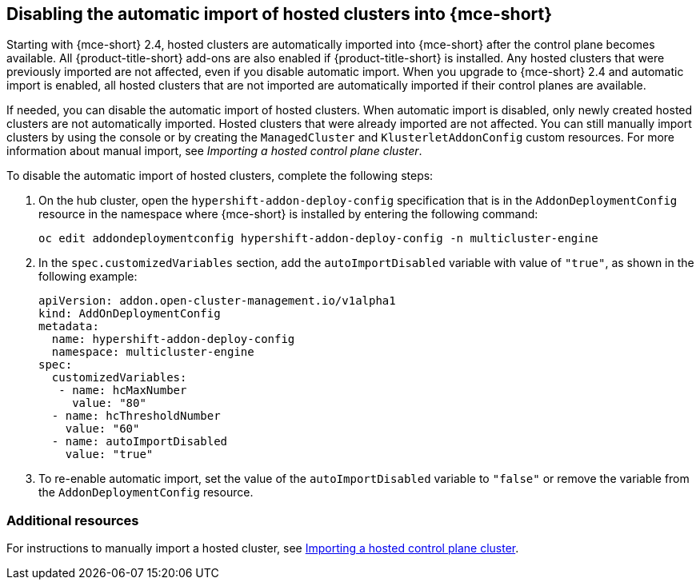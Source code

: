 [#hosted-disable-auto-import]
== Disabling the automatic import of hosted clusters into {mce-short}

Starting with {mce-short} 2.4, hosted clusters are automatically imported into {mce-short} after the control plane becomes available. All {product-title-short} add-ons are also enabled if {product-title-short} is installed. Any hosted clusters that were previously imported are not affected, even if you disable automatic import. When you upgrade to {mce-short} 2.4 and automatic import is enabled, all hosted clusters that are not imported are automatically imported if their control planes are available.

If needed, you can disable the automatic import of hosted clusters. When automatic import is disabled, only newly created hosted clusters are not automatically imported. Hosted clusters that were already imported are not affected. You can still manually import clusters by using the console or by creating the `ManagedCluster` and `KlusterletAddonConfig` custom resources. For more information about manual import, see _Importing a hosted control plane cluster_.

To disable the automatic import of hosted clusters, complete the following steps:

. On the hub cluster, open the `hypershift-addon-deploy-config` specification that is in the `AddonDeploymentConfig` resource in the namespace where {mce-short} is installed by entering the following command:

+
----
oc edit addondeploymentconfig hypershift-addon-deploy-config -n multicluster-engine
----

. In the `spec.customizedVariables` section, add the `autoImportDisabled` variable with value of `"true"`, as shown in the following example:

+
[source,yaml]
----
apiVersion: addon.open-cluster-management.io/v1alpha1
kind: AddOnDeploymentConfig
metadata:
  name: hypershift-addon-deploy-config
  namespace: multicluster-engine
spec:
  customizedVariables:
   - name: hcMaxNumber
     value: "80"
  - name: hcThresholdNumber
    value: "60"
  - name: autoImportDisabled
    value: "true"
----

. To re-enable automatic import, set the value of the `autoImportDisabled` variable to `"false"` or remove the variable from the `AddonDeploymentConfig` resource.

[#hosted-auto-import-additional-resources]
=== Additional resources

For instructions to manually import a hosted cluster, see link:https://access.redhat.com/documentation/en-us/red_hat_advanced_cluster_management_for_kubernetes/2.9/html/clusters/cluster_mce_overview#importing-hosted-cluster-aws[Importing a hosted control plane cluster].